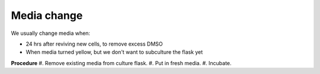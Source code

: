 Media change
============

We usually change media when: 

* 24 hrs after reviving new cells, to remove excess DMSO
* When media turned yellow, but we don't want to subculture the flask yet 

**Procedure**
#. Remove existing media from culture flask. 
#. Put in fresh media. 
#. Incubate. 

